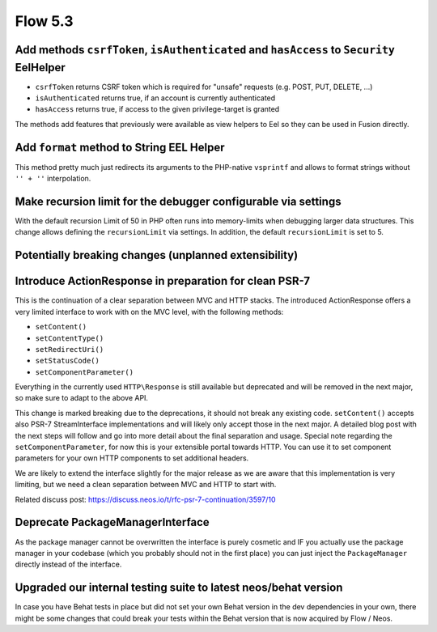 ========
Flow 5.3
========

Add methods ``csrfToken``, ``isAuthenticated`` and ``hasAccess`` to ``Security`` EelHelper
==========================================================================================
- ``csrfToken`` returns CSRF token which is required for "unsafe" requests (e.g. POST, PUT, DELETE, ...)
- ``isAuthenticated`` returns true, if an account is currently authenticated
- ``hasAccess`` returns true, if access to the given privilege-target is granted

The methods add features that previously were available as view helpers to Eel so they can be used in Fusion directly.

Add ``format`` method to String EEL Helper
==========================================
This method pretty much just redirects its arguments to the PHP-native
``vsprintf`` and allows to format strings without ``'' + ''`` interpolation.

Make recursion limit for the debugger configurable via settings
===============================================================
With the default recursion Limit of 50 in PHP often runs into memory-limits when debugging larger data structures.
This change allows defining the ``recursionLimit`` via settings. In addition, the default ``recursionLimit`` is set to 5.


Potentially breaking changes (unplanned extensibility)
======================================================

Introduce ActionResponse in preparation for clean PSR-7
=======================================================
This is the continuation of a clear separation between MVC and HTTP stacks.
The introduced ActionResponse offers a very limited interface to work with
on the MVC level, with the following methods:

- ``setContent()``
- ``setContentType()``
- ``setRedirectUri()``
- ``setStatusCode()``
- ``setComponentParameter()``

Everything in the currently used ``HTTP\Response`` is still available but deprecated and will be removed in the next major,
so make sure to adapt to the above API.

This change is marked breaking due to the deprecations, it should not break any existing code.
``setContent()`` accepts also PSR-7 StreamInterface implementations and will likely only accept those in the next major.
A detailed blog post with the next steps will follow and go into more detail about the final separation and usage.
Special note regarding the ``setComponentParameter``, for now this is your extensible portal towards HTTP.
You can use it to set component parameters for your own HTTP components to set additional headers.

We are likely to extend the interface slightly for the major release as we are aware that this implementation is very
limiting, but we need a clean separation between MVC and HTTP to start with.

Related discuss post:
https://discuss.neos.io/t/rfc-psr-7-continuation/3597/10

Deprecate PackageManagerInterface
=================================
As the package manager cannot be overwritten the interface is purely cosmetic and IF you actually use the package
manager in your codebase (which you probably should not in the first place) you can just inject the
``PackageManager`` directly instead of the interface.


Upgraded our internal testing suite to latest neos/behat version
================================================================
In case you have Behat tests in place but did not set your own Behat version in the dev dependencies in your own,
there might be some changes that could break your tests within the Behat version that is now acquired by Flow / Neos.
